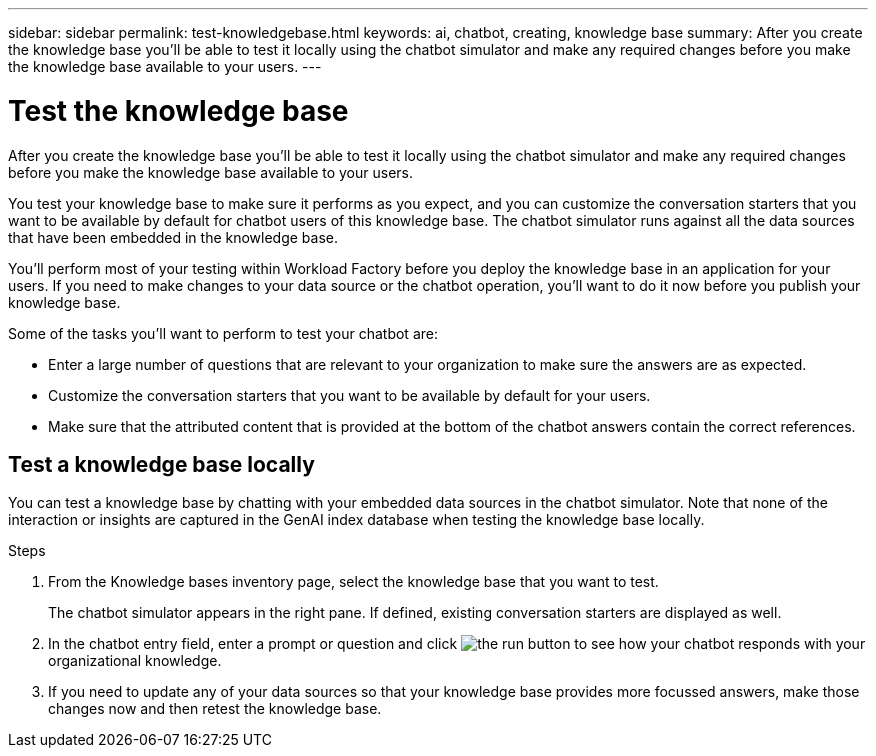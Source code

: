 ---
sidebar: sidebar
permalink: test-knowledgebase.html
keywords: ai, chatbot, creating, knowledge base
summary: After you create the knowledge base you'll be able to test it locally using the chatbot simulator and make any required changes before you make the knowledge base available to your users.
---

= Test the knowledge base
:icons: font
:imagesdir: ./media/

[.lead]
After you create the knowledge base you'll be able to test it locally using the chatbot simulator and make any required changes before you make the knowledge base available to your users.

You test your knowledge base to make sure it performs as you expect, and you can customize the conversation starters that you want to be available by default for chatbot users of this knowledge base. The chatbot simulator runs against all the data sources that have been embedded in the knowledge base. 

You'll perform most of your testing within Workload Factory before you deploy the knowledge base in an application for your users. If you need to make changes to your data source or the chatbot operation, you'll want to do it now before you publish your knowledge base.

Some of the tasks you'll want to perform to test your chatbot are:

* Enter a large number of questions that are relevant to your organization to make sure the answers are as expected.
* Customize the conversation starters that you want to be available by default for your users.
* Make sure that the attributed content that is provided at the bottom of the chatbot answers contain the correct references. 

== Test a knowledge base locally

You can test a knowledge base by chatting with your embedded data sources in the chatbot simulator. Note that none of the interaction or insights are captured in the GenAI index database when testing the knowledge base locally.

.Steps

. From the Knowledge bases inventory page, select the knowledge base that you want to test.
+
The chatbot simulator appears in the right pane. If defined, existing conversation starters are displayed as well.

. In the chatbot entry field, enter a prompt or question and click image:button-run.png[the run button] to see how your chatbot responds with your organizational knowledge.

. If you need to update any of your data sources so that your knowledge base provides more focussed answers, make those changes now and then retest the knowledge base.
